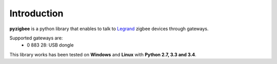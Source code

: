 Introduction
============

**pyzigbee** is a python library that enables to talk to `Legrand <http://www.legrand.com/>`_ zigbee devices through gateways.

Supported gateways are:
 * 0 883 28: USB dongle

This library works has been tested on **Windows** and **Linux** with **Python 2.7, 3.3 and 3.4**.
